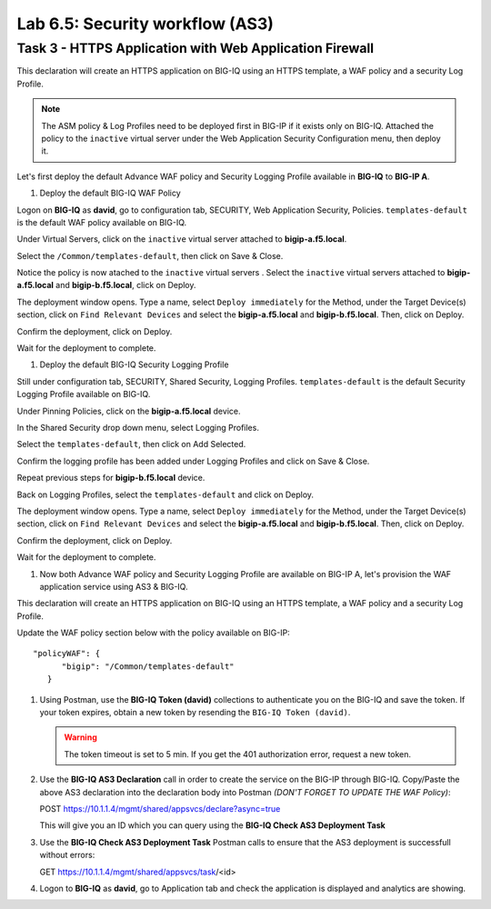 Lab 6.5: Security workflow (AS3)
--------------------------------

Task 3 - HTTPS Application with Web Application Firewall
~~~~~~~~~~~~~~~~~~~~~~~~~~~~~~~~~~~~~~~~~~~~~~~~~~~~~~~~~


This declaration will create an HTTPS application on BIG-IQ using an HTTPS template, a WAF policy and a security Log Profile.

.. note:: The ASM policy & Log Profiles need to be deployed first in BIG-IP if it exists only on BIG-IQ.
             Attached the policy to the ``inactive`` virtual server under the Web Application Security Configuration menu, then deploy it.


Let's first deploy the default Advance WAF policy and Security Logging Profile available in **BIG-IQ** to **BIG-IP A**.

#. Deploy the default BIG-IQ WAF Policy

Logon on **BIG-IQ** as **david**, go to configuration tab, SECURITY, Web Application Security, Policies. ``templates-default`` is the default WAF policy available on BIG-IQ.

|lab-2-5a|

Under Virtual Servers, click on the ``inactive`` virtual server attached to **bigip-a.f5.local**.

|lab-2-5b|

Select the ``/Common/templates-default``, then click on Save & Close.

|lab-2-6|

Notice the policy is now atached to the ``inactive`` virtual servers . Select the ``inactive`` virtual servers attached to **bigip-a.f5.local** and **bigip-b.f5.local**, click on Deploy.

|lab-2-7|

The deployment window opens. Type a name, select ``Deploy immediately`` for the Method, under the Target Device(s) section, click on ``Find Relevant Devices``
and select the **bigip-a.f5.local** and **bigip-b.f5.local**. Then, click on Deploy.

|lab-2-8|

Confirm the deployment, click on Deploy.

|lab-2-9|

Wait for the deployment to complete.

|lab-2-10|

#. Deploy the default BIG-IQ Security Logging Profile

Still under configuration tab, SECURITY, Shared Security, Logging Profiles. ``templates-default`` is the default Security Logging Profile available on BIG-IQ.

|lab-2-11|

Under Pinning Policies, click on the **bigip-a.f5.local** device.

|lab-2-12|

In the Shared Security drop down menu, select Logging Profiles.

|lab-2-13|

Select the ``templates-default``, then click on Add Selected.

|lab-2-14|

Confirm the logging profile has been added under Logging Profiles and click on Save & Close.

|lab-2-15|

Repeat previous steps for **bigip-b.f5.local** device.

Back on Logging Profiles, select the ``templates-default`` and click on Deploy.

|lab-2-16|

The deployment window opens. Type a name, select ``Deploy immediately`` for the Method, under the Target Device(s) section, click on ``Find Relevant Devices``
and select the **bigip-a.f5.local** and **bigip-b.f5.local**. Then, click on Deploy.

|lab-2-17|

Confirm the deployment, click on Deploy.

|lab-2-9|

Wait for the deployment to complete.

|lab-2-18|

#. Now both Advance WAF policy and Security Logging Profile are available on BIG-IP A, let's provision the WAF application service using AS3 & BIG-IQ.

This declaration will create an HTTPS application on BIG-IQ using an HTTPS template, a WAF policy and a security Log Profile.

Update the WAF policy section below with the policy available on BIG-IP::

   "policyWAF": {
         "bigip": "/Common/templates-default"
      }

.. code-block:: yaml
   :linenos:
   :emphasize-lines: 36

   {
      "class": "AS3",
      "action": "deploy",
      "persist": true,
      "declaration": {
         "class": "ADC",
         "schemaVersion": "3.7.0",
         "id": "isc-lab",
         "label": "Task3",
         "remark": "Task 3 - HTTPS Application with WAF",
         "target": {
               "hostname": "bigip-a.f5.local"
         },
         "Task3": {
               "class": "Tenant",
               "MyWebApp3waf": {
                  "class": "Application",
                  "template": "https",
                  "statsProfile": {
                     "class": "Analytics_Profile",
                     "collectClientSideStatistics": true,
                     "collectOsAndBrowser": false,
                     "collectMethod": false
                  },
                  "serviceMain": {
                     "class": "Service_HTTPS",
                     "virtualAddresses": [
                           "10.1.20.128"
                     ],
                     "pool": "web_pool",
                     "profileAnalytics": {
                           "use": "statsProfile"
                     },
                     "serverTLS": "webtls",
                     "policyWAF": {
                           "bigip": "/Common/<WAF Policy>"
                     },
                     "securityLogProfiles": [
                           {
                              "bigip": "/Common/templates-default"
                           }
                     ]
                  },
                  "web_pool": {
                     "class": "Pool",
                     "monitors": [
                           "http"
                     ],
                     "members": [
                           {
                              "servicePort": 80,
                              "serverAddresses": [
                                 "10.1.10.100",
                                 "10.1.10.101"
                              ],
                              "shareNodes": true
                           }
                     ]
                  },
                  "webtls": {
                     "class": "TLS_Server",
                     "certificates": [
                           {
                              "certificate": "webcert"
                           }
                     ]
                  },
                  "webcert": {
                     "class": "Certificate",
                     "certificate": {
                           "bigip": "/Common/default.crt"
                     },
                     "privateKey": {
                           "bigip": "/Common/default.key"
                     }
                  }
               }
         }
      }
   }

#. Using Postman, use the **BIG-IQ Token (david)** collections to authenticate you on the BIG-IQ and save the token.
   If your token expires, obtain a new token by resending the ``BIG-IQ Token (david)``.

   .. WARNING:: The token timeout is set to 5 min. If you get the 401 authorization error, request a new token.

#. Use the **BIG-IQ AS3 Declaration** call in order to create the service on the BIG-IP through BIG-IQ.
   Copy/Paste the above AS3 declaration into the declaration body into Postman *(DON'T FORGET TO UPDATE THE WAF Policy)*:

   POST https://10.1.1.4/mgmt/shared/appsvcs/declare?async=true
   
   This will give you an ID which you can query using the **BIG-IQ Check AS3 Deployment Task**

#. Use the **BIG-IQ Check AS3 Deployment Task** Postman calls to ensure that the AS3 deployment is successfull without errors: 

   GET https://10.1.1.4/mgmt/shared/appsvcs/task/<id>

#. Logon to **BIG-IQ** as **david**, go to Application tab and check the application is displayed and analytics are showing.


.. |lab-2-0| image:: images/lab-2-0.png
   :scale: 60%
.. |lab-2-1| image:: images/lab-2-1.png
   :scale: 60%
.. |lab-2-2| image:: images/lab-2-2.png
   :scale: 60%
.. |lab-2-3| image:: images/lab-2-3.png
   :scale: 60%
.. |lab-2-4| image:: images/lab-2-4.png
   :scale: 60%
.. |lab-2-5a| image:: images/lab-2-5a.png
   :scale: 60%
.. |lab-2-5b| image:: images/lab-2-5b.png
   :scale: 60%
.. |lab-2-6| image:: images/lab-2-6.png
   :scale: 60%
.. |lab-2-7| image:: images/lab-2-7.png
   :scale: 60%
.. |lab-2-8| image:: images/lab-2-8.png
   :scale: 60%
.. |lab-2-9| image:: images/lab-2-9.png
   :scale: 70%
.. |lab-2-10| image:: images/lab-2-10.png
   :scale: 60%
.. |lab-2-11| image:: images/lab-2-11.png
   :scale: 60%
.. |lab-2-12| image:: images/lab-2-12.png
   :scale: 60%
.. |lab-2-13| image:: images/lab-2-13.png
   :scale: 60%
.. |lab-2-14| image:: images/lab-2-14.png
   :scale: 60%
.. |lab-2-15| image:: images/lab-2-15.png
   :scale: 60%
.. |lab-2-16| image:: images/lab-2-16.png
   :scale: 60%
.. |lab-2-17| image:: images/lab-2-17.png
   :scale: 60%
.. |lab-2-18| image:: images/lab-2-18.png
   :scale: 60%
.. |lab-2-19| image:: images/lab-2-19.png
   :scale: 60%
